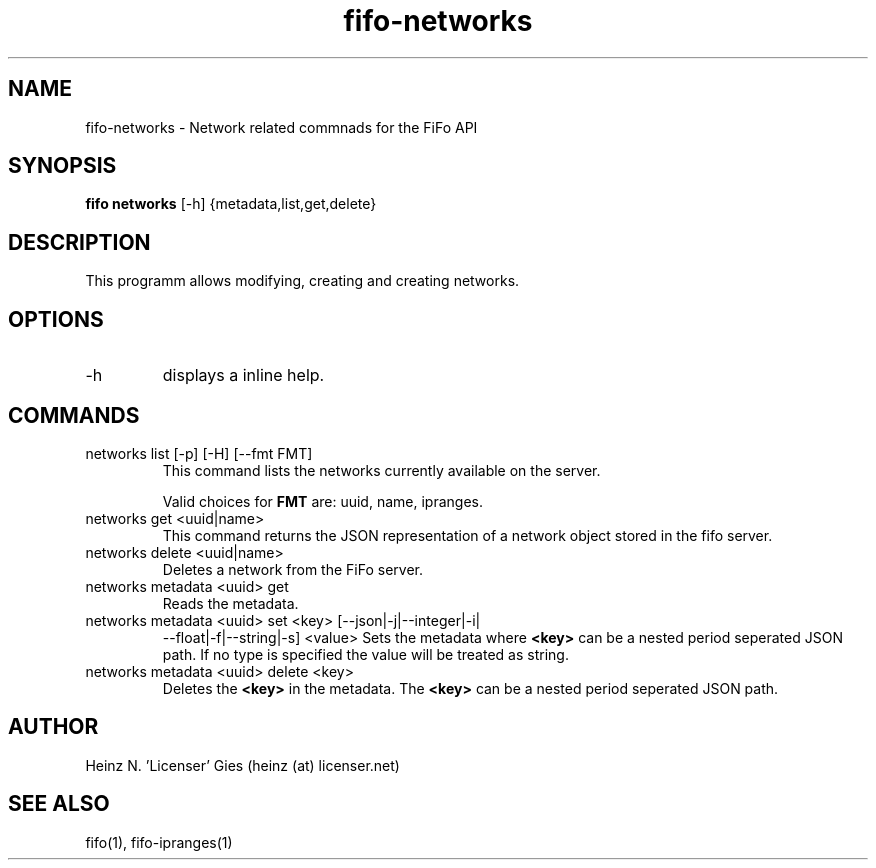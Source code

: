 .TH fifo-networks 1  "Jan 1, 2014" "version 0.1.29" "USER COMMANDS"
.SH NAME
fifo-networks \- Network related commnads for the FiFo API
.SH SYNOPSIS
.B fifo networks
[\-h] {metadata,list,get,delete}

.SH DESCRIPTION
This programm allows modifying, creating and creating networks.

.SH OPTIONS
.TP
\-h
displays a inline help.

.SH COMMANDS
.TP
networks list [\-p] [\-H] [\-\-fmt FMT]
This command lists the networks currently available on the server.

Valid choices for
.B FMT
are: uuid, name, ipranges.
.TP
networks get <uuid|name>
This command returns the JSON representation of a network object stored
in the fifo server.
.TP
networks delete <uuid|name>
Deletes a network from the FiFo server.
.TP
networks metadata <uuid> get
Reads the metadata.
.TP
networks metadata <uuid> set <key> [\-\-json|\-j|\-\-integer|\-i|
\-\-float|\-f|\-\-string|\-s] <value>
Sets the metadata where
.B <key>
can be a nested period seperated JSON path. If no type is
specified the value will be treated as string.
.TP
networks metadata <uuid> delete <key>
Deletes the
.B <key>
in the metadata. The
.B <key>
can be a nested period seperated JSON path.

.SH AUTHOR
Heinz N. 'Licenser' Gies (heinz (at) licenser.net)

.SH SEE ALSO
fifo(1), fifo-ipranges(1)

